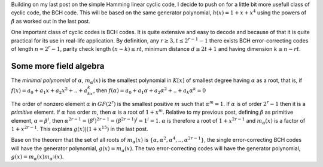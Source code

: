 .. title: BCH, an example of linear cyclic code
.. slug: bch_1_x_x4
.. date: 2017-01-08 23:39:17 UTC
.. tags: misc, mathjax, latex
.. category: math 
.. link: 
.. description: BCH code based on g(x)=1+x+x**4
.. type: text

Building on my last post on the simple Hamming linear cyclic code, I decide to push on for a little bit
more usefull class of cyclic code, the BCH code. This will be based on the same generator polynomial,
:math:`h(x)=1+x+x^4` using the powers of :math:`\beta` as worked out in the last post.

.. TEASER_END

One important class of cyclic codes is BCH codes. It is quite extensive and easy to decode and
because of that it is quite practical for its use in real-life application. By definition,
any :math:`r \ge 3, t \leq 2^{r-1}-1` there exists BCH error-correcting codes of length :math:`n=2^r -1`,
parity check length :math:`(n-k) \le rt`,  minimum distance :math:`d \ge 2t + 1` and
having dimension :math:`k \geq n-rt`. 

Some more field algebra
------------------------

The *minimal polynomial* of :math:`\alpha`, :math:`m_{\alpha}(x)` is the smallest polynomial in
:math:`K[x]` of smallest degree having :math:`\alpha` as a root, that is, if :math:`f(x)=a_0+
a_1x+a_2x^2+..+a_kx^k`, then :math:`f(\alpha)=a_0+a_1\alpha+a_2\alpha^2+..+a_k\alpha^k = 0`

The order of nonzero element :math:`\alpha` in :math:`GF(2^r)` is the smallest positive :math:`m`
such that :math:`\alpha^m = 1`. If :math:`\alpha` is of order :math:`2^r-1` then it is a *primitive*
element. If :math:`\alpha` has order :math:`m`, then :math:`\alpha` is a root of :math:`1+x^m`.
Relative to my previous post, defining :math:`\beta` as primitive element, :math:`\alpha=\beta^i`,
then :math:`\alpha^{2r-1}=(\beta^i)^{2r-1}= (\beta^{2r-1})^i = 1^i = 1`. :math:`\alpha` is therefore
a root of :math:`1+x^{2r-1}` and :math:`m_\alpha(x)` is a factor of :math:`1+x^{2r-1}`. This 
explains :math:`g(x) | (1+x^{15})` in the last post.

Base on the theorem that the set of all roots of :math:`m_\alpha(x)` is 
:math:`\{\alpha,\alpha^2,\alpha^4,..,\alpha^{2r-1}\}`, the single error-correcting BCH codes
will have the generator polynomial, :math:`g(x) = m_\alpha(x)`. The two error-correcting codes
will have the generator polynomial, :math:`g(x) =  m_\alpha(x)m_{\alpha^3}(x)`.

